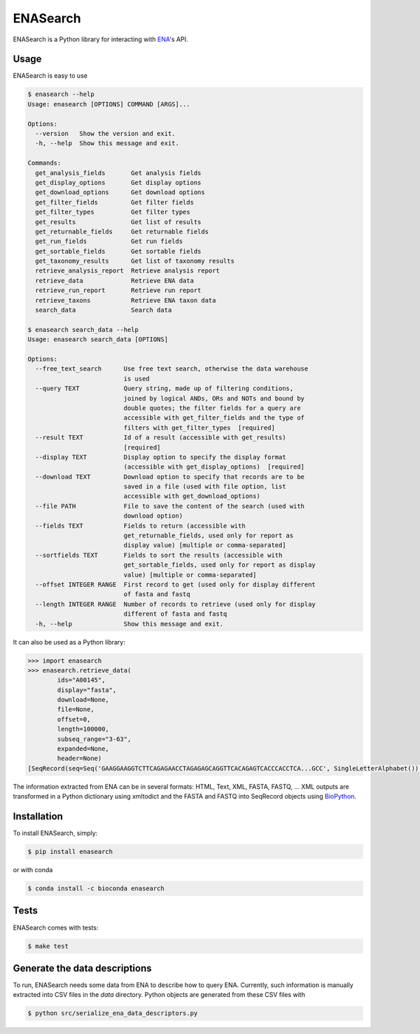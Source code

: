 ENASearch
=========

.. image:: https://travis-ci.org/bebatut/enasearch.svg?branch=master
    :target: https://travis-ci.org/bebatut/enasearch
.. image:: https://badge.fury.io/py/enasearch.svg
    :target: https://badge.fury.io/py/enasearch
.. image:: https://anaconda.org/bioconda/enasearch/badges/installer/conda.svg
    :target: https://anaconda.org/bioconda/enasearch
.. image:: https://codecov.io/gh/bebatut/enasearch/branch/master/graph/badge.svg
  :target: https://codecov.io/gh/bebatut/enasearch
.. image:: https://landscape.io/github/bebatut/enasearch/improve_code_health/landscape.svg?style=flat
    :target: https://landscape.io/github/bebatut/enasearch/improve_code_health
    :alt: Code Health

ENASearch is a Python library for interacting with `ENA <http://www.ebi.ac.uk/ena/browse/programmatic-access>`_'s API.


Usage
-----

ENASearch is easy to use

.. code-block:: bash

    $ enasearch --help
    Usage: enasearch [OPTIONS] COMMAND [ARGS]...

    Options:
      --version   Show the version and exit.
      -h, --help  Show this message and exit.

    Commands:
      get_analysis_fields       Get analysis fields
      get_display_options       Get display options
      get_download_options      Get download options
      get_filter_fields         Get filter fields
      get_filter_types          Get filter types
      get_results               Get list of results
      get_returnable_fields     Get returnable fields
      get_run_fields            Get run fields
      get_sortable_fields       Get sortable fields
      get_taxonomy_results      Get list of taxonomy results
      retrieve_analysis_report  Retrieve analysis report
      retrieve_data             Retrieve ENA data
      retrieve_run_report       Retrieve run report
      retrieve_taxons           Retrieve ENA taxon data
      search_data               Search data

    $ enasearch search_data --help
    Usage: enasearch search_data [OPTIONS]

    Options:
      --free_text_search      Use free text search, otherwise the data warehouse
                              is used
      --query TEXT            Query string, made up of filtering conditions,
                              joined by logical ANDs, ORs and NOTs and bound by
                              double quotes; the filter fields for a query are
                              accessible with get_filter_fields and the type of
                              filters with get_filter_types  [required]
      --result TEXT           Id of a result (accessible with get_results)
                              [required]
      --display TEXT          Display option to specify the display format
                              (accessible with get_display_options)  [required]
      --download TEXT         Download option to specify that records are to be
                              saved in a file (used with file option, list
                              accessible with get_download_options)
      --file PATH             File to save the content of the search (used with
                              download option)
      --fields TEXT           Fields to return (accessible with
                              get_returnable_fields, used only for report as
                              display value) [multiple or comma-separated]
      --sortfields TEXT       Fields to sort the results (accessible with
                              get_sortable_fields, used only for report as display
                              value) [multiple or comma-separated]
      --offset INTEGER RANGE  First record to get (used only for display different
                              of fasta and fastq
      --length INTEGER RANGE  Number of records to retrieve (used only for display
                              different of fasta and fastq
      -h, --help              Show this message and exit.

It can also be used as a Python library:

.. code-block:: python

    >>> import enasearch
    >>> enasearch.retrieve_data(
            ids="A00145",
            display="fasta",
            download=None,
            file=None,
            offset=0,
            length=100000,
            subseq_range="3-63",
            expanded=None,
            header=None)
    [SeqRecord(seq=Seq('GAAGGAAGGTCTTCAGAGAACCTAGAGAGCAGGTTCACAGAGTCACCCACCTCA...GCC', SingleLetterAlphabet()), id='ENA|A00145|A00145.1', name='ENA|A00145|A00145.1', description='ENA|A00145|A00145.1 B.taurus BoIFN-alpha A mRNA : Location:3..63', dbxrefs=[])]

The information extracted from ENA can be in several formats: HTML, Text, XML, FASTA, FASTQ, ... XML outputs are transformed in a Python dictionary using xmltodict and the FASTA and FASTQ into SeqRecord objects using `BioPython <http://biopython.org/wiki/Biopython>`_.


Installation
------------

To install ENASearch, simply:

.. code-block:: bash

    $ pip install enasearch

or with conda

.. code-block:: bash

    $ conda install -c bioconda enasearch

Tests
-----

ENASearch comes with tests:

.. code-block:: bash

    $ make test


Generate the data descriptions
------------------------------

To run, ENASearch needs some data from ENA to describe how to query ENA. 
Currently, such information is manually extracted into CSV files in the `data` directory. Python objects are generated from these CSV files with

.. code-block:: bash

    $ python src/serialize_ena_data_descriptors.py

